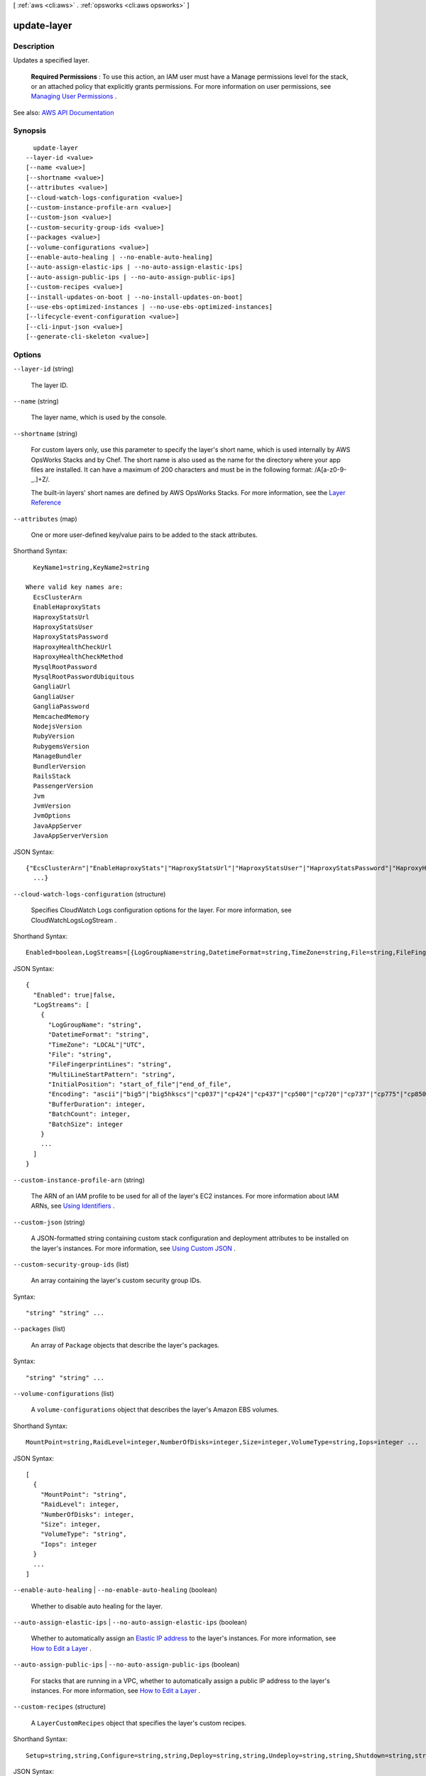 [ :ref:`aws <cli:aws>` . :ref:`opsworks <cli:aws opsworks>` ]

.. _cli:aws opsworks update-layer:


************
update-layer
************



===========
Description
===========



Updates a specified layer.

 

 **Required Permissions** : To use this action, an IAM user must have a Manage permissions level for the stack, or an attached policy that explicitly grants permissions. For more information on user permissions, see `Managing User Permissions <http://docs.aws.amazon.com/opsworks/latest/userguide/opsworks-security-users.html>`_ .



See also: `AWS API Documentation <https://docs.aws.amazon.com/goto/WebAPI/opsworks-2013-02-18/UpdateLayer>`_


========
Synopsis
========

::

    update-layer
  --layer-id <value>
  [--name <value>]
  [--shortname <value>]
  [--attributes <value>]
  [--cloud-watch-logs-configuration <value>]
  [--custom-instance-profile-arn <value>]
  [--custom-json <value>]
  [--custom-security-group-ids <value>]
  [--packages <value>]
  [--volume-configurations <value>]
  [--enable-auto-healing | --no-enable-auto-healing]
  [--auto-assign-elastic-ips | --no-auto-assign-elastic-ips]
  [--auto-assign-public-ips | --no-auto-assign-public-ips]
  [--custom-recipes <value>]
  [--install-updates-on-boot | --no-install-updates-on-boot]
  [--use-ebs-optimized-instances | --no-use-ebs-optimized-instances]
  [--lifecycle-event-configuration <value>]
  [--cli-input-json <value>]
  [--generate-cli-skeleton <value>]




=======
Options
=======

``--layer-id`` (string)


  The layer ID.

  

``--name`` (string)


  The layer name, which is used by the console.

  

``--shortname`` (string)


  For custom layers only, use this parameter to specify the layer's short name, which is used internally by AWS OpsWorks Stacks and by Chef. The short name is also used as the name for the directory where your app files are installed. It can have a maximum of 200 characters and must be in the following format: /\A[a-z0-9\-\_\.]+\Z/.

   

  The built-in layers' short names are defined by AWS OpsWorks Stacks. For more information, see the `Layer Reference <http://docs.aws.amazon.com/opsworks/latest/userguide/layers.html>`_  

  

``--attributes`` (map)


  One or more user-defined key/value pairs to be added to the stack attributes.

  



Shorthand Syntax::

    KeyName1=string,KeyName2=string
  
  Where valid key names are:
    EcsClusterArn
    EnableHaproxyStats
    HaproxyStatsUrl
    HaproxyStatsUser
    HaproxyStatsPassword
    HaproxyHealthCheckUrl
    HaproxyHealthCheckMethod
    MysqlRootPassword
    MysqlRootPasswordUbiquitous
    GangliaUrl
    GangliaUser
    GangliaPassword
    MemcachedMemory
    NodejsVersion
    RubyVersion
    RubygemsVersion
    ManageBundler
    BundlerVersion
    RailsStack
    PassengerVersion
    Jvm
    JvmVersion
    JvmOptions
    JavaAppServer
    JavaAppServerVersion




JSON Syntax::

  {"EcsClusterArn"|"EnableHaproxyStats"|"HaproxyStatsUrl"|"HaproxyStatsUser"|"HaproxyStatsPassword"|"HaproxyHealthCheckUrl"|"HaproxyHealthCheckMethod"|"MysqlRootPassword"|"MysqlRootPasswordUbiquitous"|"GangliaUrl"|"GangliaUser"|"GangliaPassword"|"MemcachedMemory"|"NodejsVersion"|"RubyVersion"|"RubygemsVersion"|"ManageBundler"|"BundlerVersion"|"RailsStack"|"PassengerVersion"|"Jvm"|"JvmVersion"|"JvmOptions"|"JavaAppServer"|"JavaAppServerVersion": "string"
    ...}



``--cloud-watch-logs-configuration`` (structure)


  Specifies CloudWatch Logs configuration options for the layer. For more information, see  CloudWatchLogsLogStream .

  



Shorthand Syntax::

    Enabled=boolean,LogStreams=[{LogGroupName=string,DatetimeFormat=string,TimeZone=string,File=string,FileFingerprintLines=string,MultiLineStartPattern=string,InitialPosition=string,Encoding=string,BufferDuration=integer,BatchCount=integer,BatchSize=integer},{LogGroupName=string,DatetimeFormat=string,TimeZone=string,File=string,FileFingerprintLines=string,MultiLineStartPattern=string,InitialPosition=string,Encoding=string,BufferDuration=integer,BatchCount=integer,BatchSize=integer}]




JSON Syntax::

  {
    "Enabled": true|false,
    "LogStreams": [
      {
        "LogGroupName": "string",
        "DatetimeFormat": "string",
        "TimeZone": "LOCAL"|"UTC",
        "File": "string",
        "FileFingerprintLines": "string",
        "MultiLineStartPattern": "string",
        "InitialPosition": "start_of_file"|"end_of_file",
        "Encoding": "ascii"|"big5"|"big5hkscs"|"cp037"|"cp424"|"cp437"|"cp500"|"cp720"|"cp737"|"cp775"|"cp850"|"cp852"|"cp855"|"cp856"|"cp857"|"cp858"|"cp860"|"cp861"|"cp862"|"cp863"|"cp864"|"cp865"|"cp866"|"cp869"|"cp874"|"cp875"|"cp932"|"cp949"|"cp950"|"cp1006"|"cp1026"|"cp1140"|"cp1250"|"cp1251"|"cp1252"|"cp1253"|"cp1254"|"cp1255"|"cp1256"|"cp1257"|"cp1258"|"euc_jp"|"euc_jis_2004"|"euc_jisx0213"|"euc_kr"|"gb2312"|"gbk"|"gb18030"|"hz"|"iso2022_jp"|"iso2022_jp_1"|"iso2022_jp_2"|"iso2022_jp_2004"|"iso2022_jp_3"|"iso2022_jp_ext"|"iso2022_kr"|"latin_1"|"iso8859_2"|"iso8859_3"|"iso8859_4"|"iso8859_5"|"iso8859_6"|"iso8859_7"|"iso8859_8"|"iso8859_9"|"iso8859_10"|"iso8859_13"|"iso8859_14"|"iso8859_15"|"iso8859_16"|"johab"|"koi8_r"|"koi8_u"|"mac_cyrillic"|"mac_greek"|"mac_iceland"|"mac_latin2"|"mac_roman"|"mac_turkish"|"ptcp154"|"shift_jis"|"shift_jis_2004"|"shift_jisx0213"|"utf_32"|"utf_32_be"|"utf_32_le"|"utf_16"|"utf_16_be"|"utf_16_le"|"utf_7"|"utf_8"|"utf_8_sig",
        "BufferDuration": integer,
        "BatchCount": integer,
        "BatchSize": integer
      }
      ...
    ]
  }



``--custom-instance-profile-arn`` (string)


  The ARN of an IAM profile to be used for all of the layer's EC2 instances. For more information about IAM ARNs, see `Using Identifiers <http://docs.aws.amazon.com/IAM/latest/UserGuide/Using_Identifiers.html>`_ .

  

``--custom-json`` (string)


  A JSON-formatted string containing custom stack configuration and deployment attributes to be installed on the layer's instances. For more information, see `Using Custom JSON <http://docs.aws.amazon.com/opsworks/latest/userguide/workingcookbook-json-override.html>`_ . 

  

``--custom-security-group-ids`` (list)


  An array containing the layer's custom security group IDs.

  



Syntax::

  "string" "string" ...



``--packages`` (list)


  An array of ``Package`` objects that describe the layer's packages.

  



Syntax::

  "string" "string" ...



``--volume-configurations`` (list)


  A ``volume-configurations`` object that describes the layer's Amazon EBS volumes.

  



Shorthand Syntax::

    MountPoint=string,RaidLevel=integer,NumberOfDisks=integer,Size=integer,VolumeType=string,Iops=integer ...




JSON Syntax::

  [
    {
      "MountPoint": "string",
      "RaidLevel": integer,
      "NumberOfDisks": integer,
      "Size": integer,
      "VolumeType": "string",
      "Iops": integer
    }
    ...
  ]



``--enable-auto-healing`` | ``--no-enable-auto-healing`` (boolean)


  Whether to disable auto healing for the layer.

  

``--auto-assign-elastic-ips`` | ``--no-auto-assign-elastic-ips`` (boolean)


  Whether to automatically assign an `Elastic IP address <http://docs.aws.amazon.com/AWSEC2/latest/UserGuide/elastic-ip-addresses-eip.html>`_ to the layer's instances. For more information, see `How to Edit a Layer <http://docs.aws.amazon.com/opsworks/latest/userguide/workinglayers-basics-edit.html>`_ .

  

``--auto-assign-public-ips`` | ``--no-auto-assign-public-ips`` (boolean)


  For stacks that are running in a VPC, whether to automatically assign a public IP address to the layer's instances. For more information, see `How to Edit a Layer <http://docs.aws.amazon.com/opsworks/latest/userguide/workinglayers-basics-edit.html>`_ .

  

``--custom-recipes`` (structure)


  A ``LayerCustomRecipes`` object that specifies the layer's custom recipes.

  



Shorthand Syntax::

    Setup=string,string,Configure=string,string,Deploy=string,string,Undeploy=string,string,Shutdown=string,string




JSON Syntax::

  {
    "Setup": ["string", ...],
    "Configure": ["string", ...],
    "Deploy": ["string", ...],
    "Undeploy": ["string", ...],
    "Shutdown": ["string", ...]
  }



``--install-updates-on-boot`` | ``--no-install-updates-on-boot`` (boolean)


  Whether to install operating system and package updates when the instance boots. The default value is ``true`` . To control when updates are installed, set this value to ``false`` . You must then update your instances manually by using  create-deployment to run the ``update_dependencies`` stack command or manually running ``yum`` (Amazon Linux) or ``apt-get`` (Ubuntu) on the instances. 

   

  .. note::

     

    We strongly recommend using the default value of ``true`` , to ensure that your instances have the latest security updates.

     

  

``--use-ebs-optimized-instances`` | ``--no-use-ebs-optimized-instances`` (boolean)


  Whether to use Amazon EBS-optimized instances.

  

``--lifecycle-event-configuration`` (structure)


  

  



Shorthand Syntax::

    Shutdown={ExecutionTimeout=integer,DelayUntilElbConnectionsDrained=boolean}




JSON Syntax::

  {
    "Shutdown": {
      "ExecutionTimeout": integer,
      "DelayUntilElbConnectionsDrained": true|false
    }
  }



``--cli-input-json`` (string)
Performs service operation based on the JSON string provided. The JSON string follows the format provided by ``--generate-cli-skeleton``. If other arguments are provided on the command line, the CLI values will override the JSON-provided values.

``--generate-cli-skeleton`` (string)
Prints a JSON skeleton to standard output without sending an API request. If provided with no value or the value ``input``, prints a sample input JSON that can be used as an argument for ``--cli-input-json``. If provided with the value ``output``, it validates the command inputs and returns a sample output JSON for that command.



========
Examples
========

**To update a layer**

The following example updates a specified layer to use Amazon EBS-optimized instances. ::

  aws opsworks --region us-east-1 update-layer --layer-id 888c5645-09a5-4d0e-95a8-812ef1db76a4 --use-ebs-optimized-instances

*Output*: None.

**More Information**

For more information, see `Editing an OpsWorks Layer's Configuration`_ in the *AWS OpsWorks User Guide*.

.. _`Editing an OpsWorks Layer's Configuration`: http://docs.aws.amazon.com/opsworks/latest/userguide/workinglayers-basics-edit.html



======
Output
======

None
